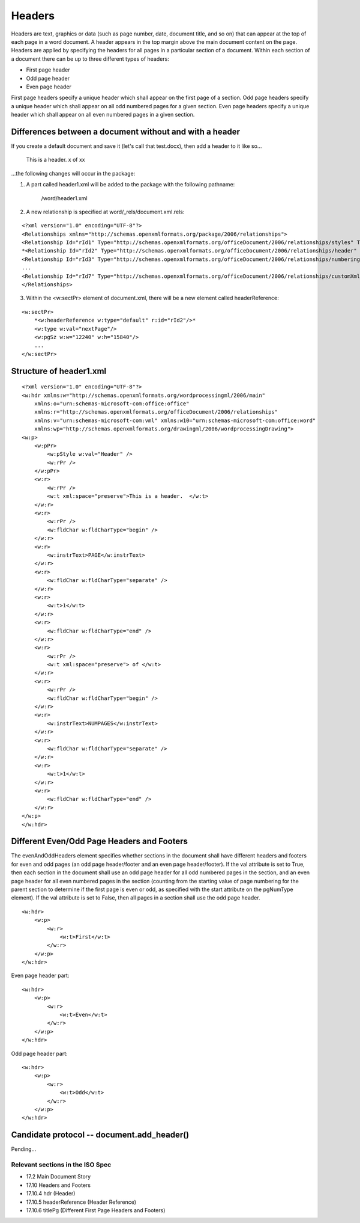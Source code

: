 
Headers
=======

Headers are text, graphics or data (such as page number, date, document title, and so on) that
can appear at the top of each page in a word document. A header appears in the top margin above 
the main document content on the page. Headers are applied by specifying the headers for all pages 
in a particular section of a document. Within each section of a document there can be up to three 
different types of headers:

* First page header
* Odd page header
* Even page header

First page headers specify a unique header which shall appear on the first page of a
section. Odd page headers specify a unique header which shall appear on all odd
numbered pages for a given section. Even page headers specify a unique header which
shall appear on all even numbered pages in a given section.


Differences between a document without and with a header
--------------------------------------------------------

If you create a default document and save it (let's call that test.docx), then add a header to it like so...

    This is a header.   x of xx
    
...the following changes will occur in the package:

1) A part called header1.xml will be added to the package with the following pathname:

    /word/header1.xml

2) A new relationship is specified at word/_rels/document.xml.rels:

::

    <?xml version="1.0" encoding="UTF-8"?>
    <Relationships xmlns="http://schemas.openxmlformats.org/package/2006/relationships">
    <Relationship Id="rId1" Type="http://schemas.openxmlformats.org/officeDocument/2006/relationships/styles" Target="styles.xml" />
    *<Relationship Id="rId2" Type="http://schemas.openxmlformats.org/officeDocument/2006/relationships/header" Target="header1.xml" />*
    <Relationship Id="rId3" Type="http://schemas.openxmlformats.org/officeDocument/2006/relationships/numbering" Target="numbering.xml" />
    ...
    <Relationship Id="rId7" Type="http://schemas.openxmlformats.org/officeDocument/2006/relationships/customXml" Target="../customXml/item1.xml" />
    </Relationships>

3) Within the <w:sectPr> element of document.xml, there will be a new element called headerReference:

::

    <w:sectPr>
        *<w:headerReference w:type="default" r:id="rId2"/>*
        <w:type w:val="nextPage"/>
        <w:pgSz w:w="12240" w:h="15840"/>
        ...
    </w:sectPr>

Structure of header1.xml
------------------------

::

    <?xml version="1.0" encoding="UTF-8"?>
    <w:hdr xmlns:w="http://schemas.openxmlformats.org/wordprocessingml/2006/main" 
        xmlns:o="urn:schemas-microsoft-com:office:office" 
        xmlns:r="http://schemas.openxmlformats.org/officeDocument/2006/relationships" 
        xmlns:v="urn:schemas-microsoft-com:vml" xmlns:w10="urn:schemas-microsoft-com:office:word" 
        xmlns:wp="http://schemas.openxmlformats.org/drawingml/2006/wordprocessingDrawing">
    <w:p>
        <w:pPr>
            <w:pStyle w:val="Header" />
            <w:rPr />
        </w:pPr>
        <w:r>
            <w:rPr />
            <w:t xml:space="preserve">This is a header.  </w:t>
        </w:r>
        <w:r>
            <w:rPr />
            <w:fldChar w:fldCharType="begin" />
        </w:r>
        <w:r>
            <w:instrText>PAGE</w:instrText>
        </w:r>
        <w:r>
            <w:fldChar w:fldCharType="separate" />
        </w:r>
        <w:r>
            <w:t>1</w:t>
        </w:r>
        <w:r>
            <w:fldChar w:fldCharType="end" />
        </w:r>
        <w:r>
            <w:rPr />
            <w:t xml:space="preserve"> of </w:t>
        </w:r>
        <w:r>
            <w:rPr />
            <w:fldChar w:fldCharType="begin" />
        </w:r>
        <w:r>
            <w:instrText>NUMPAGES</w:instrText>
        </w:r>
        <w:r>
            <w:fldChar w:fldCharType="separate" />
        </w:r>
        <w:r>
            <w:t>1</w:t>
        </w:r>
        <w:r>
            <w:fldChar w:fldCharType="end" />
        </w:r>
    </w:p>
    </w:hdr>

Different Even/Odd Page Headers and Footers
-------------------------------------------

The evenAndOddHeaders element specifies whether sections in the document shall have different headers and 
footers for even and odd pages (an odd page header/footer and an even page header/footer).
If the val attribute is set to True, then each section in the document shall use an odd page header for all odd
numbered pages in the section, and an even page header for all even numbered pages in the section (counting
from the starting value of page numbering for the parent section to determine if the first page is even or odd, as
specified with the start attribute on the pgNumType element). If the val attribute is set to False, then all pages
in a section shall use the odd page header.

::

    <w:hdr>
        <w:p>
            <w:r>
                <w:t>First</w:t>
            </w:r>
        </w:p>
    </w:hdr>
    
Even page header part:

::

    <w:hdr>
        <w:p>
            <w:r>
                <w:t>Even</w:t>
            </w:r>
        </w:p>
    </w:hdr>
    
Odd page header part:

::

    <w:hdr>
        <w:p>
            <w:r>
                <w:t>Odd</w:t>
            </w:r>
        </w:p>
    </w:hdr>


Candidate protocol -- document.add_header()
-------------------------------------

Pending...


Relevant sections in the ISO Spec
~~~~~~~~~~~~~~~~~~~~~~~~~~~~~~~~~

* 17.2 Main Document Story
* 17.10 Headers and Footers
* 17.10.4 hdr (Header)
* 17.10.5 headerReference (Header Reference)
* 17.10.6 titlePg (Different First Page Headers and Footers)

